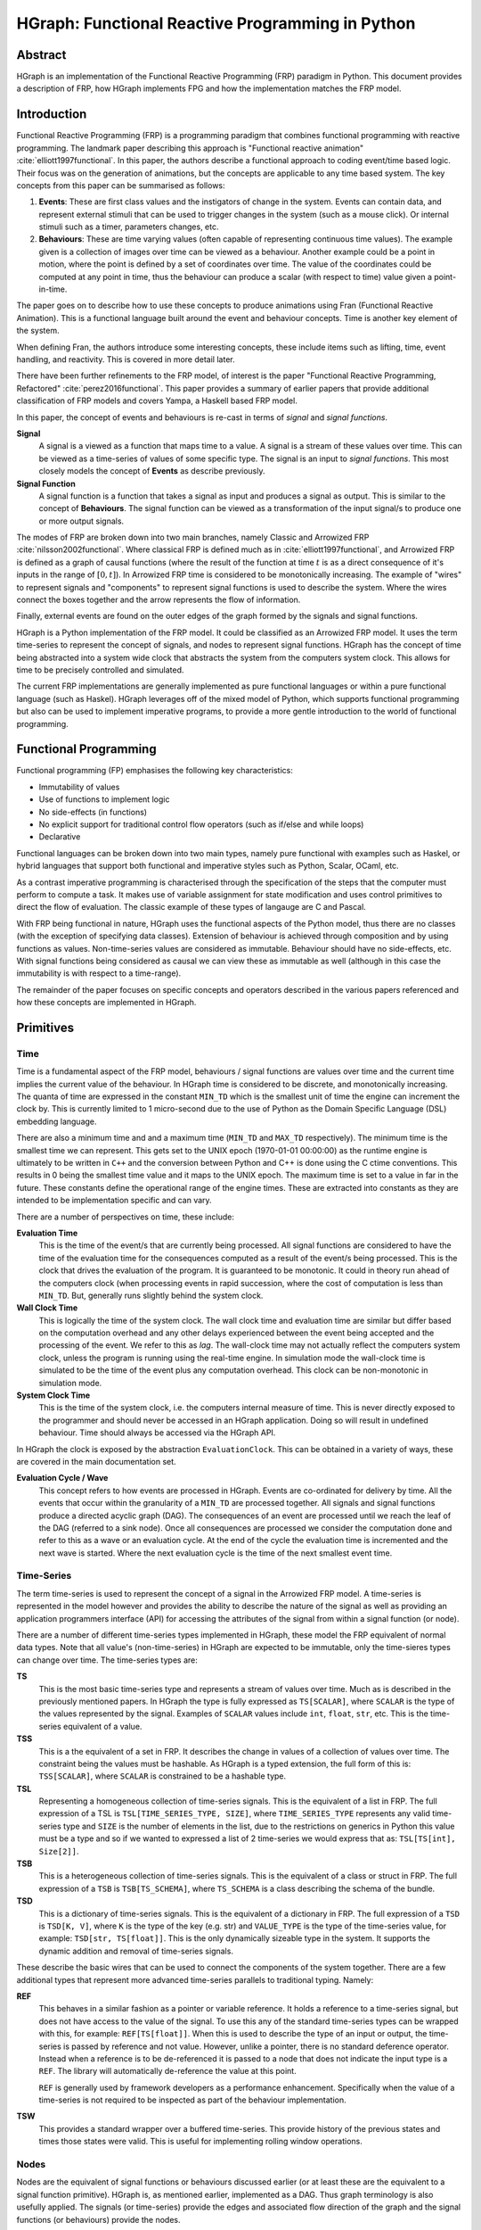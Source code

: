 HGraph: Functional Reactive Programming in Python
==================================================

Abstract
--------

HGraph is an implementation of the Functional Reactive Programming (FRP) paradigm in Python. This document provides
a description of FRP, how HGraph implements FPG and how the implementation matches the FRP model.


Introduction
------------

Functional Reactive Programming (FRP) is a programming paradigm that combines functional programming with reactive programming.
The landmark paper describing this approach is "Functional reactive animation" :cite:`elliott1997functional`.
In this paper, the authors describe a functional approach to coding event/time based logic. Their focus was on
the generation of animations, but the concepts are applicable to any time based system.
The key concepts from this paper can be summarised as follows:

1. **Events**: These are first class values and the instigators of change in the system. Events can contain data, and
   represent external stimuli that can be used to trigger changes in the system (such as a mouse click). Or internal
   stimuli such as a timer, parameters changes, etc.

2. **Behaviours**: These are time varying values (often capable of representing continuous time values). The example
   given is a collection of images over time can be viewed as a behaviour. Another example could be a point in motion,
   where the point is defined by a set of coordinates over time. The value of the coordinates could be computed at
   any point in time, thus the behaviour can produce a scalar (with respect to time) value given a point-in-time.

The paper goes on to describe how to use these concepts to produce animations using Fran (Functional Reactive Animation).
This is a functional language built around the event and behaviour concepts. Time is another key element of the system.

When defining Fran, the authors introduce some interesting concepts, these include items such as lifting, time, event
handling, and reactivity. This is covered in more detail later.

There have been further refinements to the FRP model, of interest is the paper "Functional Reactive Programming,
Refactored" :cite:`perez2016functional`. This paper provides a summary of earlier papers that provide additional
classification of FRP models and covers Yampa, a Haskell based FRP model.

In this paper, the concept of events and behaviours is re-cast in terms of *signal* and *signal functions*.

**Signal**
    A signal is a viewed as a function that maps time to a value. A signal is a stream of these values over time.
    This can be viewed as a time-series of values of some specific type. The signal is an input to
    *signal functions*. This most closely models the concept of **Events** as describe previously.

**Signal Function**
        A signal function is a function that takes a signal as input and produces a signal as output.
        This is similar to the concept of **Behaviours**. The signal function can be viewed as a
        transformation of the input signal/s to produce one or more output signals.

The modes of FRP are broken down into two main branches, namely Classic and Arrowized FRP :cite:`nilsson2002functional`.
Where classical FRP is defined much as in :cite:`elliott1997functional`, and Arrowized FRP is defined as a graph of
causal functions (where the result of the function at time :math:`t` is as a direct consequence of it's inputs in the
range of :math:`[0, t]`). In Arrowized FRP time is considered to be monotonically increasing. The example of "wires" to
represent signals and "components" to represent signal functions is used to describe the system.
Where the wires connect the boxes together and the arrow represents the flow of information.

Finally, external events are found on the outer edges of the graph formed by the signals and signal functions.

HGraph is a Python implementation of the FRP model. It could be classified as an Arrowized FRP model. It uses the
term time-series to represent the concept of signals, and nodes to represent signal functions. HGraph has the concept
of time being abstracted into a system wide clock that abstracts the system from the computers system clock. This
allows for time to be precisely controlled and simulated.

The current FRP implementations are generally implemented as pure functional languages or within a pure functional
language (such as Haskel). HGraph leverages off of the mixed model of Python, which supports functional programming
but also can be used to implement imperative programs, to provide a more gentle introduction to the world of functional
programming.

Functional Programming
----------------------

Functional programming (FP) emphasises the following key characteristics:

* Immutability of values
* Use of functions to implement logic
* No side-effects (in functions)
* No explicit support for traditional control flow operators (such as if/else and while loops)
* Declarative

Functional languages can be broken down into two main types, namely pure functional with examples such as Haskel, or
hybrid languages that support both functional and imperative styles such as Python, Scalar, OCaml, etc.

As a contrast imperative programming is characterised through the specification of the steps that the computer must
perform to compute a task. It makes use of variable assignment for state modification and uses control primitives to
direct the flow of evaluation. The classic example of these types of langauge are C and Pascal.

With FRP being functional in nature, HGraph uses the functional aspects of the Python model, thus there are no classes
(with the exception of specifying data classes). Extension of behaviour is achieved through composition and by using
functions as values. Non-time-series values are considered as immutable. Behaviour should have no side-effects, etc.
With signal functions being considered as causal we can view these as immutable as well (although in this case the
immutability is with respect to a time-range).

The remainder of the paper focuses on specific concepts and operators described in the various papers referenced and
how these concepts are implemented in HGraph.

Primitives
----------

Time
....

Time is a fundamental aspect of the FRP model, behaviours / signal functions are values over time and the current time
implies the current value of the behaviour. In HGraph time is considered to be discrete, and monotonically increasing.
The quanta of time are expressed in the constant ``MIN_TD`` which is the smallest unit of time the engine can increment
the clock by. This is currently limited to 1 micro-second due to the use of Python as the Domain Specific Language (DSL)
embedding language.

There are also a minimum time and and a maximum time (``MIN_TD`` and ``MAX_TD`` respectively). The minimum time is the
smallest time we can represent. This gets set to the UNIX epoch (1970-01-01 00:00:00) as the runtime engine is ultimately
to be written in ``C++`` and the conversion between Python and C++ is done using the C ctime conventions. This results
in 0 being the smallest time value and it maps to the UNIX epoch. The maximum time is set to a value in far in the
future. These constants define the operational range of the engine times. These are extracted into constants as they
are intended to be implementation specific and can vary.

There are a number of perspectives on time, these include:

**Evaluation Time**
    This is the time of the event/s that are currently being processed. All signal functions are considered to have
    the time of the evaluation time for the consequences computed as a result of the event/s being processed.
    This is the clock that drives the evaluation of the program. It is guaranteed to be monotonic. It could in theory
    run ahead of the computers clock (when processing events in rapid succession, where the cost of computation is less
    than ``MIN_TD``. But, generally runs slightly behind the system clock.

**Wall Clock Time**
    This is logically the time of the system clock. The wall clock time and evaluation time are similar but differ
    based on the computation overhead and any other delays experienced between the event being accepted and the
    processing of the event. We refer to this as `lag`. The wall-clock time may not actually reflect the computers
    system clock, unless the program is running using the real-time engine. In simulation mode the wall-clock time
    is simulated to be the time of the event plus any computation overhead. This clock can be non-monotonic in
    simulation mode.

**System Clock Time**
    This is the time of the system clock, i.e. the computers internal measure of time. This is never directly exposed
    to the programmer and should never be accessed in an HGraph application. Doing so will result in undefined
    behaviour. Time should always be accessed via the HGraph API.

In HGraph the clock is exposed by the abstraction ``EvaluationClock``. This can be obtained in a variety of ways,
these are covered in the main documentation set.

**Evaluation Cycle / Wave**
    This concept refers to how events are processed in HGraph. Events are co-ordinated for delivery by time.
    All the events that occur within the granularity of a ``MIN_TD`` are processed together. All signals and signal
    functions produce a directed acyclic graph (DAG). The consequences of an event are processed until we reach the
    leaf of the DAG (referred to a sink node). Once all consequences are processed we consider the computation done and
    refer to this as a wave or an evaluation cycle. At the end of the cycle the evaluation time is incremented and the
    next wave is started. Where the next evaluation cycle is the time of the next smallest event time.

Time-Series
...........

The term time-series is used to represent the concept of a signal in the Arrowized FRP model. A time-series is represented
in the model however and provides the ability to describe the nature of the signal as well as providing an application
programmers interface (API) for accessing the attributes of the signal from within a signal function (or node).

There are a number of different time-series types implemented in HGraph, these model the FRP equivalent of normal
data types. Note that all value's (non-time-series) in HGraph are expected to be immutable, only the time-sieres
types can change over time. The time-series types are:

**TS**
    This is the most basic time-series type and represents a stream of values over time. Much as is described in the
    previously mentioned papers. In HGraph the type is fully expressed as ``TS[SCALAR]``, where ``SCALAR`` is the type
    of the values represented by the signal. Examples of ``SCALAR`` values include ``int``, ``float``, ``str``, etc.
    This is the time-series equivalent of a value.

**TSS**
    This is a the equivalent of a set in FRP. It describes the change in values of a collection of values over time.
    The constraint being the values must be hashable. As HGraph is a typed extension, the full form of this is:
    ``TSS[SCALAR]``, where ``SCALAR`` is constrained to be a hashable type.

**TSL**
    Representing a homogeneous collection of time-series signals. This is the equivalent of a list in FRP. The
    full expression of a TSL is ``TSL[TIME_SERIES_TYPE, SIZE]``, where ``TIME_SERIES_TYPE`` represents any valid
    time-series type and ``SIZE`` is the number of elements in the list, due to the restrictions on generics in Python
    this value must be a type and so if we wanted to expressed a list of 2 time-series we would express that as:
    ``TSL[TS[int], Size[2]]``.

**TSB**
    This is a heterogeneous collection of time-series signals. This is the equivalent of a class or struct in FRP.
    The full expression of a ``TSB`` is ``TSB[TS_SCHEMA]``, where ``TS_SCHEMA`` is a class describing the schema of
    the bundle.

**TSD**
    This is a dictionary of time-series signals. This is the equivalent of a dictionary in FRP. The full expression
    of a ``TSD`` is ``TSD[K, V]``, where ``K`` is the type of the key (e.g. str) and ``VALUE_TYPE`` is
    the type of the time-series value, for example: ``TSD[str, TS[float]]``. This is the only dynamically sizeable
    type in the system. It supports the dynamic addition and removal of time-series signals.

These describe the basic wires that can be used to connect the components of the system together. There are a few
additional types that represent more advanced time-series parallels to traditional typing. Namely:

**REF**
    This behaves in a similar fashion as a pointer or variable reference. It holds a reference to a time-series signal,
    but does not have access to the value of the signal. To use this any of the standard time-series types can be wrapped
    with this, for example: ``REF[TS[float]]``. When this is used to describe the type of an input or output, the
    time-series is passed by reference and not value. However, unlike a pointer, there is no standard deference operator.
    Instead when a reference is to be de-referenced it is passed to a node that does not indicate the input type is a
    ``REF``. The library will automatically de-reference the value at this point.

    ``REF`` is generally used by framework developers as a performance enhancement. Specifically when the value of a
    time-series is not required to be inspected as part of the behaviour implementation.

**TSW**
    This provides a standard wrapper over a buffered time-series. This provide history of the previous states and times
    those states were valid. This is useful for implementing rolling window operations.

Nodes
.....

Nodes are the equivalent of signal functions or behaviours discussed earlier (or at least these are the equivalent to
a signal function primitive). HGraph is, as mentioned earlier, implemented as a DAG. Thus graph terminology is also
usefully applied. The signals (or time-series) provide the edges and associated flow direction of the graph
and the signal functions (or behaviours) provide the nodes.

Using graph semantics, there three types of nodes in any DAG, namely ``source``, ``intermediate`` and ``sink``.
Source nodes are the entry point to the graph, these are the nodes that introduce events into the graph.
Intermediate nodes have input edges and output edges and are connected to either source nodes (or other intermediate nodes)
as inputs and sink nodes (or other intermediate nodes) as outputs.
Sink nodes are the exit point from the graph, these nodes are the final consumers of the graph computations. These
most often represent exporting of events to external destinations, in the simple case to a storage system, or display.

Since the DAG represents a computational graph, we use the term ``compute`` node to represent the ``intermediate``
nodes, given this to be the expected behaviour of this node type.

**Source Nodes**
    These are the points of entry to the graph, source nodes are responsible for collecting and formatting events
    into time-series values. A source node has no time-series inputs in it's definition but does have a time-series
    output. These nodes act as the translator between event and signal. Source nodes are the only nodes that can
    introduce events into the system. Source nodes are also generally defined on the outer wiring of the graph
    definition providing a clean separation of IO and logic. Once again, as per Arrowized FRP, this provides
    the ability to more easily simulate runs with the same inputs to the core behaviour and get the same results
    (as a consequence of the causal nature of compute nodes). In HGraph, there are a couple of ways of specifying
    source nodes. This include the use of the ``generator`` or ``push_queue`` decorators. Application logic should
    never be encoded in a source node.

**Compute Nodes**
    Compute nodes are the work-horse of the nodes, these perform logic on time-series inputs and the results are
    emitted as time-series outputs. Compute nodes are expected to be primitive operations that can be composed to
    create functional applications. A compute node can be created using the ``compute_node`` decorator. As a guiding
    principle, user of the library should not generally need to create new nodes, the desire is that libraries of
    these nodes should exist and new applications are developed by wiring these nodes together to achieve the desired
    application logic. Compute nodes should never have side-effects. These represent the concept of the signal function.

    A compute node is not composable, this is a primitive in the HGraph eco-system. A compute node can accept scalar
    functions as inputs, but not ``graph`` functions (described later).

**Sink Nodes**
    As mentioned earlier, these are the leaves of the DAG and are, by design, allowed to have side effects.
    These nodes can produce events for other systems, capture the values of the time-series to storage, display items
    on the screen or otherwise turn the time-series inputs into something useful. These can be though of time-series
    to real-world adaptors. Applications logic should never be encoded in a sink node.

Wiring
......

Finally, we need a mechanism to assemble an HGraph application. We have the time-series types to describe the connections
between nodes, the nodes to perform the logic as well as introduce and exit events from the application. But, the
most important aspect is describing the flow. For this we use the concept of ``graph``.

**Graph**
    A graph describes the construction of a DAG (or a fragment of a DAG). It contains the definitions of how the nodes
    are to be connected.
    A graph is created by decorating a Python function with ``graph``. When evaluated, this will be called by the
    graph builder function (prior to graph evaluation) and will process the connections and build the desired application
    graph. A graph has the same signature used for nodes, but unlike nodes, can be composed. In this sense the graph
    represent the true FRP function (or signal function or behaviour). Once the logic in the graph has been evaluated,
    the result is used to create a graph builder, which will be requested by the runtime to create a new graph for
    evaluation. The function decorated by ``graph`` is thus only evaluated prior to the evaluation of the DAG described
    in this function.

    A graph is composable. A graph can be passed as a value to a graph and used within a graph. That is graph functions
    are first class values within HGraph (within the given constraints).

Runtime
-------

HGraph applications are split into the declaration of logic and the evaluation of the graph described by the logic.
This is separation is described as a separation into wiring logic and runtime behaviour. The wiring logic is what the
application developer specifies, the runtime behaviour is the logic supplied by the HGraph package to evaluate the
graphs.

The runtime consists of a graph-builder, that evaluates the functions decorated by ``graph`` and builds a DAG, this
DAG is ranked and converted into a builder graph. The builder graph is used to generate out the runtime node instances
that are evaluated. The final step is the run-loop, this is the logic that controls the order of evaluation of the nodes
and the time of the evaluations.

There are two main runtime engines provide, namely simulation and real-time. The simulation engine evaluates the graph
using compressed time, that is the evaluation clock is advanced to the next event time as soon as the last evaluation
cycle is completed. The real-time engine attempts to keep in sync with the computer clock. Thus if the next evaluation
cycle is scheduled for a time in the future (from the perspective of the computer clock) the engine will wait until the
computers clock matches the next evaluation time before processing the next event. The real-time engine is the only
engine that can process real-time events (such as network traffic, user inputs, etc.). The simulation engine is suitable
for simulating events using pre-defined event streams.

Operators
---------

This section focuses on the API and syntax of HGraph. The core language has a number of operators that are defined
to assist with building basic functionality.

To start with, consider the core operators or concepts described in "Functional reactive programming, refactored"
:cite:`perez2016functional`. Below is how these concepts map to HGraph.

**Lifting**
    This applies a provided scalar (or normal) function point-wise to each tick on the time-series. In HGraph we have the
    ``lift`` operator that performs this operation. The concept of lifting allows for re-use of existing functions
    within the FRP model. This is a useful tool to make existing standard Python functions available to HGraph.

    .. image:: ../_static/images/Lift.svg
      :alt: A diagram depicting the lift operator
      :align: center

    Along with this concept, HGraph also provides a ``lower`` function that will convert an HGraph FRP function to a
    standard Python function, allowing the function to be called by traditional Python code. The time-series inputs
    require a Polars :cite:`polars` DataFrame to be supplied and the result is returned as a data frame as well.

**Widening**
    In this example we are shown how to affect a sub-component of a time-series collection. With the type system
    supported by HGraph, this is a relatively easy operations, using the example in the paper, we could model
    the inputs ``i: TSL[TS[int], Size[2]]``, then the logic would be something to the effect of:
    ``result = convert[TSL](i[0], i[2]+7)``.
    In this case the result would contain the value (untouched) of the first element in the time-series and
    the second element having seven added to it.
    There are many other examples using ``TSB`` for heterogeneous collections or ``TSD`` for dynamic collections.

    .. image:: ../_static/images/Widening.svg
      :alt: A diagram showing widening
      :align: center


**State**
    State in FP is often implemented using recursive definitions, given HGraph is evaluated as DAG, this is
    problematic. We require evaluation of a wave to be directional and acyclic. Thus it is not possible to
    compute a recursive value at point :math:`t` in time. To overcome this we have a couple of options provided,
    the first is to use a concept of ``feedback``, this is similar to that discussed in section 3.5 by Parez, et. al.
    :cite:year:`perez2016functional`.
    This creates a recursive relationship where the cycle is broken overtime. With the result been returned to the
    graph on the next smallest time-interval (``MIN_TD``).

    .. image:: ../_static/images/Feedback.svg
      :alt: A diagram showing feedback
      :align: center

    The other mechanism for state, specifically in the case of the ``compute_node`` or ``sync_node``, is using the
    concept of injectable attributes. This a mechanism to declare a need to track state, then the runtime engine
    provides a state object to the function. This is logically a shortcut for using a feedback, but also allows for
    mutable values to be stored on the state object. The state is provided to the function and as a consequence
    the function itself is stateless, and any state can be provided to the function, although in actual use, the
    state is effectively a dictionary that is provided to the function on each activation.


**Constant**
    In the FRP, a constant is a value that is held continuously from a point-in-time and never changes thereafter.
    The ``const`` operators performs this function in HGraph, the ``const`` operator emits the value provided at the
    first time possible in the runtime of the graph. This is usually the start-time, although in the case on nested
    graphs, this is the start time of the sub-graph and not the outer graph. Each time-series type can be expressed
    as a constant.

Arrow
.....

Next we consider the paper "A new notation for arrows" :cite:`paterson2001new`, whilst a number of the concepts
previously discussed are already derived from this paper, there a few few concepts that are worth expanding on.
This paper presents an extension to the Haskell to better support monadic computation and expression of the computation.
Whilst HGraph itself does not enforce monadic computation, there are a number of scenarios where the approach could
provide more readable code.

The arrow approach can be re-expressed using Python as follows:

There is a function that will wrap a standard function (monoid) providing the ability to make use of the new arrow syntax.
For example:

::

    class Arrow(Generic[A, B]):  # Where A, C, C, D are TypeVar's
        def __init__(self, func: Callable[[A], B]):
            self.func = func

        def __rshift__(self, other: 'Arrow[B, C]') -> 'Arrow[A, C]':
            return Arrow(lambda x: other.func(self.func(x)))

        def __call__(self, value: A) -> B:
            return self.func(value)

    def arr(func: Callable[[A], B]) -> Arrow[A, B]:
        return Arrow(func)

    def first(fn) -> 'Arrow[tuple[A, D], tuple[B, D]]':
        return arr(lambda pair, _fn=fn: (_fn(pair[0]), pair[1]))

This adds support for chaining and dealing with tuples, for example:

::

    mul_2 = arr(lambda x: x*2)
    add_5 = arr(lambda x: x+5)
    (mul_2 >> add_5)(3)

>>> 11

::

    to_upper = arr(lambda x: x.upper())
    first(to_upper)(('hello', 42))

>>> ("HELLO", 42)


With these primitives defined, a small set of utilities are described to build out the core operator set.

::

    swap = arr(lambda pair: (pair[1], pair[0]))

    def second(f: Arrow[B, C]) -> Arrow[tuple[D, B], tuple[D, C]]:
        return swap >> first(f) >> swap

    def assoc(pair):
        (a, b), c = pair
        return a, (b, c)

    def cross_over(f: Arrow[A, B], g: Arrow[C, D]) -> Arrow[tuple[A, C], tuple[B, D]]:
        # In the paper this uses *** as the operator
        # Allowing f *** g to be used
        return first(f) >> second(g)

    def fanout(f: Arrow[A, B], g: Arrow[A, C]) -> Arrow[A, Tuple[B, C]]:
        # Uses &&& in the paper allowing for syntax such as f &&& g
        return arr(lambda b: (b, b)) >> cross(f, g)

    def apply(pair):
        return arr(lambda pair: pair[0](pair[1]))


This approach provides a interesting way to describe the flow of information.

HGraph supports this model with with the hgraph.arrow module.

A few small differences exist, namely ``first`` and ``second`` are selectors to select the first and second tuple elements
from a pair.
The ``**`` operator is use to implement the ``cross_over`` function and ``/`` is used to implement the ``fanout``
operator.
Finally, since HGraph is strongly typed, and there is already an ``apply`` function, ``apply_`` is provided, it takes
the output type of the function as a parameter.




